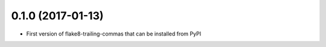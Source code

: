 0.1.0 (2017-01-13)
------------------

- First version of flake8-trailing-commas that can be installed from PyPI
